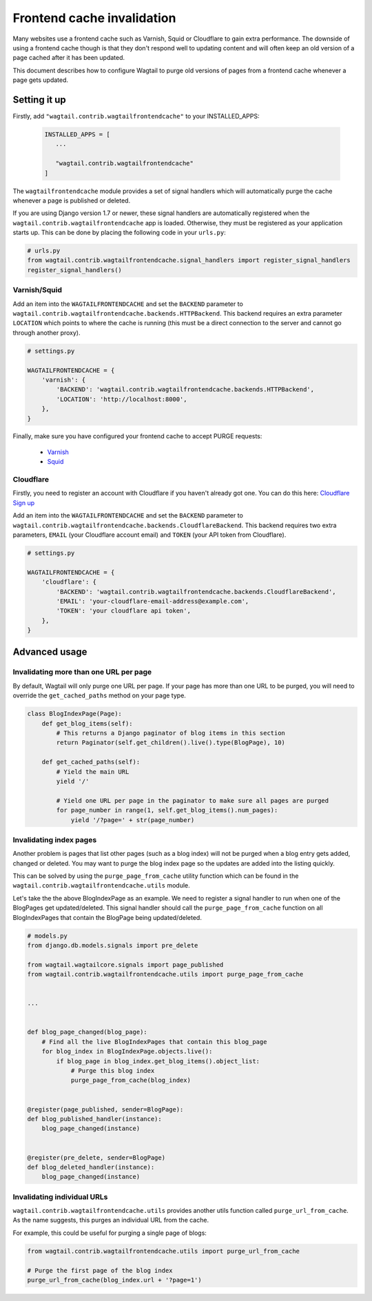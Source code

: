 .. _frontend_cache_purging:

Frontend cache invalidation
===========================

.. versionadded:: 0.4

.. versionchanged:: 0.7

   * Multiple backend support added
   * Cloudflare support added

Many websites use a frontend cache such as Varnish, Squid or Cloudflare to gain extra performance. The downside of using a frontend cache though is that they don't respond well to updating content and will often keep an old version of a page cached after it has been updated.

This document describes how to configure Wagtail to purge old versions of pages from a frontend cache whenever a page gets updated.


Setting it up
-------------

Firstly, add ``"wagtail.contrib.wagtailfrontendcache"`` to your INSTALLED_APPS:

 .. code-block:: python

     INSTALLED_APPS = [
        ...

        "wagtail.contrib.wagtailfrontendcache"
     ]

.. versionchanged:: 0.8

    Signal handlers are now automatically registered in Django 1.7 and upwards

The ``wagtailfrontendcache`` module provides a set of signal handlers which will automatically purge the cache whenever a page is published or deleted.

If you are using Django version 1.7 or newer, these signal handlers are automatically registered when the ``wagtail.contrib.wagtailfrontendcache`` app is loaded. Otherwise, they must be registered as your application starts up. This can be done by placing the following code in your ``urls.py``:

.. code-block:: python

    # urls.py
    from wagtail.contrib.wagtailfrontendcache.signal_handlers import register_signal_handlers
    register_signal_handlers()


Varnish/Squid
^^^^^^^^^^^^^

Add an item into the ``WAGTAILFRONTENDCACHE`` and set the ``BACKEND`` parameter to ``wagtail.contrib.wagtailfrontendcache.backends.HTTPBackend``. This backend requires an extra parameter ``LOCATION`` which points to where the cache is running (this must be a direct connection to the server and cannot go through another proxy).

.. code-block:: python

    # settings.py

    WAGTAILFRONTENDCACHE = {
        'varnish': {
            'BACKEND': 'wagtail.contrib.wagtailfrontendcache.backends.HTTPBackend',
            'LOCATION': 'http://localhost:8000',
        },
    }


Finally, make sure you have configured your frontend cache to accept PURGE requests:

 - `Varnish <https://www.varnish-cache.org/docs/3.0/tutorial/purging.html>`_
 - `Squid <http://wiki.squid-cache.org/SquidFaq/OperatingSquid#How_can_I_purge_an_object_from_my_cache.3F>`_


Cloudflare
^^^^^^^^^^

Firstly, you need to register an account with Cloudflare if you haven't already got one. You can do this here: `Cloudflare Sign up <https://www.cloudflare.com/sign-up>`_

Add an item into the ``WAGTAILFRONTENDCACHE`` and set the ``BACKEND`` parameter to ``wagtail.contrib.wagtailfrontendcache.backends.CloudflareBackend``. This backend requires two extra parameters, ``EMAIL`` (your Cloudflare account email) and ``TOKEN`` (your API token from Cloudflare).

.. code-block:: python

    # settings.py

    WAGTAILFRONTENDCACHE = {
        'cloudflare': {
            'BACKEND': 'wagtail.contrib.wagtailfrontendcache.backends.CloudflareBackend',
            'EMAIL': 'your-cloudflare-email-address@example.com',
            'TOKEN': 'your cloudflare api token',
        },
    }


Advanced usage
--------------

Invalidating more than one URL per page
^^^^^^^^^^^^^^^^^^^^^^^^^^^^^^^^^^^^^^^

By default, Wagtail will only purge one URL per page. If your page has more than one URL to be purged, you will need to override the ``get_cached_paths`` method on your page type.

.. code-block:: python

    class BlogIndexPage(Page):
        def get_blog_items(self):
            # This returns a Django paginator of blog items in this section
            return Paginator(self.get_children().live().type(BlogPage), 10)

        def get_cached_paths(self):
            # Yield the main URL
            yield '/'

            # Yield one URL per page in the paginator to make sure all pages are purged
            for page_number in range(1, self.get_blog_items().num_pages):
                yield '/?page=' + str(page_number)


Invalidating index pages
^^^^^^^^^^^^^^^^^^^^^^^^

Another problem is pages that list other pages (such as a blog index) will not be purged when a blog entry gets added, changed or deleted. You may want to purge the blog index page so the updates are added into the listing quickly.

This can be solved by using the ``purge_page_from_cache`` utility function which can be found in the ``wagtail.contrib.wagtailfrontendcache.utils`` module.

Let's take the the above BlogIndexPage as an example. We need to register a signal handler to run when one of the BlogPages get updated/deleted. This signal handler should call the ``purge_page_from_cache`` function on all BlogIndexPages that contain the BlogPage being updated/deleted.


.. code-block:: python

    # models.py
    from django.db.models.signals import pre_delete

    from wagtail.wagtailcore.signals import page_published
    from wagtail.contrib.wagtailfrontendcache.utils import purge_page_from_cache


    ...


    def blog_page_changed(blog_page):
        # Find all the live BlogIndexPages that contain this blog_page
        for blog_index in BlogIndexPage.objects.live():
            if blog_page in blog_index.get_blog_items().object_list:
                # Purge this blog index
                purge_page_from_cache(blog_index)


    @register(page_published, sender=BlogPage):
    def blog_published_handler(instance):
        blog_page_changed(instance)


    @register(pre_delete, sender=BlogPage)
    def blog_deleted_handler(instance):
        blog_page_changed(instance)


Invalidating individual URLs
^^^^^^^^^^^^^^^^^^^^^^^^^^^^

``wagtail.contrib.wagtailfrontendcache.utils`` provides another utils function called ``purge_url_from_cache``. As the name suggests, this purges an individual URL from the cache.

For example, this could be useful for purging a single page of blogs:

.. code-block:: python

    from wagtail.contrib.wagtailfrontendcache.utils import purge_url_from_cache

    # Purge the first page of the blog index
    purge_url_from_cache(blog_index.url + '?page=1')
